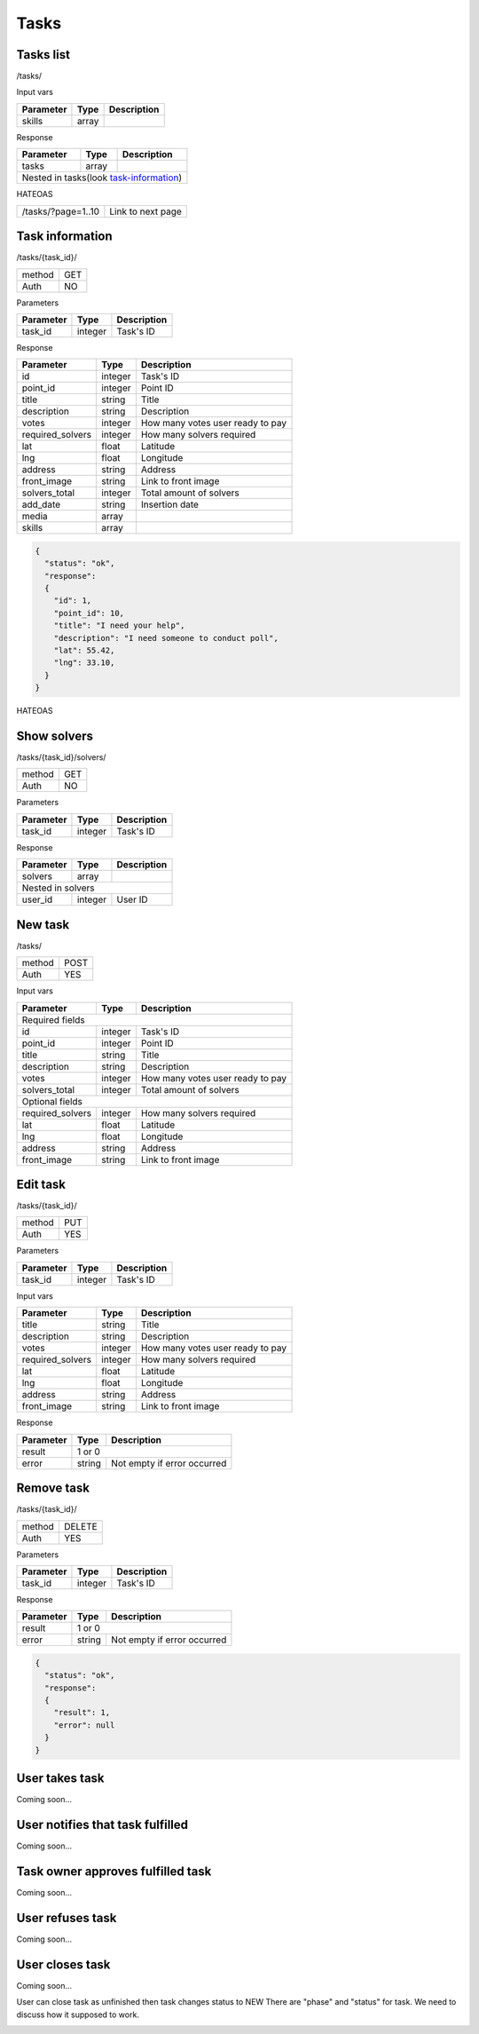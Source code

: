 Tasks
=====

Tasks list
----------

/tasks/

Input vars

+-------------------+------------+---------------------------+
| Parameter         | Type       | Description               |
+===================+============+===========================+
| skills            | array      |                           |
+-------------------+------------+---------------------------+

Response

+-------------------+------------+---------------------------+
| Parameter         | Type       | Description               |
+===================+============+===========================+
| tasks             | array      |                           |
+-------------------+------------+---------------------------+
| Nested in tasks(look task-information_)                    |
+-------------------+------------+---------------------------+

HATEOAS

+---------------------------------+----------------------+
| /tasks/?page=1..10              | Link to next page    |
+---------------------------------+----------------------+


Task information
----------------

/tasks/{task_id}/

+------------+------------+
| method     | GET        |
+------------+------------+
| Auth       | NO         |
+------------+------------+


Parameters

+-------------------+------------+---------------------------+
| Parameter         | Type       | Description               |
+===================+============+===========================+
| task_id           | integer    | Task's ID                 |
+-------------------+------------+---------------------------+


Response

+-------------------+------------+---------------------------+
| Parameter         | Type       | Description               |
+===================+============+===========================+
| id                | integer    | Task's ID                 |
+-------------------+------------+---------------------------+
| point_id          | integer    | Point ID                  |
+-------------------+------------+---------------------------+
| title             | string     | Title                     |
+-------------------+------------+---------------------------+
| description       | string     | Description               |
+-------------------+------------+---------------------------+
| votes             | integer    | How many votes user ready |
|                   |            | to pay                    |
+-------------------+------------+---------------------------+
| required_solvers  | integer    | How many solvers required |
+-------------------+------------+---------------------------+
| lat               | float      | Latitude                  |
+-------------------+------------+---------------------------+
| lng               | float      | Longitude                 |
+-------------------+------------+---------------------------+
| address           | string     | Address                   |
+-------------------+------------+---------------------------+
| front_image       | string     | Link to front image       |
+-------------------+------------+---------------------------+
| solvers_total     | integer    | Total amount of solvers   |
+-------------------+------------+---------------------------+
| add_date          | string     | Insertion date            |
+-------------------+------------+---------------------------+
| media             | array      |                           |
+-------------------+------------+---------------------------+
| skills            | array      |                           |
+-------------------+------------+---------------------------+

.. code-block:: json

    {
      "status": "ok",
      "response":
      {
        "id": 1,
        "point_id": 10,
        "title": "I need your help",
        "description": "I need someone to conduct poll",
        "lat": 55.42,
        "lng": 33.10,
      }
    }


HATEOAS

+----------------------------------+----------------------+
| /tasks/{task_id}/solvers/         | Point's news         |
+----------------------------------+----------------------+


Show solvers
------------

/tasks/{task_id}/solvers/

+------------+------------+
| method     | GET        |
+------------+------------+
| Auth       | NO         |
+------------+------------+

Parameters

+-------------------+------------+---------------------------+
| Parameter         | Type       | Description               |
+===================+============+===========================+
| task_id           | integer    | Task's ID                 |
+-------------------+------------+---------------------------+


Response

+-------------------+------------+---------------------------+
| Parameter         | Type       | Description               |
+===================+============+===========================+
| solvers           | array      |                           |
+-------------------+------------+---------------------------+
| Nested in solvers                                          |
+-------------------+------------+---------------------------+
| user_id           | integer    | User ID                   |
+-------------------+------------+---------------------------+


New task
--------

/tasks/

+------------+------------+
| method     | POST       |
+------------+------------+
| Auth       | YES        |
+------------+------------+

Input vars

+-------------------+------------+---------------------------+
| Parameter         | Type       | Description               |
+===================+============+===========================+
| Required fields                                            |
+-------------------+------------+---------------------------+
| id                | integer    | Task's ID                 |
+-------------------+------------+---------------------------+
| point_id          | integer    | Point ID                  |
+-------------------+------------+---------------------------+
| title             | string     | Title                     |
+-------------------+------------+---------------------------+
| description       | string     | Description               |
+-------------------+------------+---------------------------+
| votes             | integer    | How many votes user ready |
|                   |            | to pay                    |
+-------------------+------------+---------------------------+
| solvers_total     | integer    | Total amount of solvers   |
+-------------------+------------+---------------------------+
| Optional fields                                            |
+-------------------+------------+---------------------------+
| required_solvers  | integer    | How many solvers required |
+-------------------+------------+---------------------------+
| lat               | float      | Latitude                  |
+-------------------+------------+---------------------------+
| lng               | float      | Longitude                 |
+-------------------+------------+---------------------------+
| address           | string     | Address                   |
+-------------------+------------+---------------------------+
| front_image       | string     | Link to front image       |
+-------------------+------------+---------------------------+


Edit task
---------

/tasks/{task_id}/

+------------+------------+
| method     | PUT        |
+------------+------------+
| Auth       | YES        |
+------------+------------+


Parameters

+-------------------+------------+---------------------------+
| Parameter         | Type       | Description               |
+===================+============+===========================+
| task_id           | integer    | Task's ID                 |
+-------------------+------------+---------------------------+

Input vars

+-------------------+------------+---------------------------+
| Parameter         | Type       | Description               |
+===================+============+===========================+
| title             | string     | Title                     |
+-------------------+------------+---------------------------+
| description       | string     | Description               |
+-------------------+------------+---------------------------+
| votes             | integer    | How many votes user ready |
|                   |            | to pay                    |
+-------------------+------------+---------------------------+
| required_solvers  | integer    | How many solvers required |
+-------------------+------------+---------------------------+
| lat               | float      | Latitude                  |
+-------------------+------------+---------------------------+
| lng               | float      | Longitude                 |
+-------------------+------------+---------------------------+
| address           | string     | Address                   |
+-------------------+------------+---------------------------+
| front_image       | string     | Link to front image       |
+-------------------+------------+---------------------------+

Response

+-------------------+------------+-----------------------------+
| Parameter         | Type       | Description                 |
+===================+============+=============================+
| result            | 1 or 0                                   |
+-------------------+------------+-----------------------------+
| error             | string     | Not empty if error occurred |
+-------------------+------------+-----------------------------+


Remove task
-----------

/tasks/{task_id}/

+------------+------------+
| method     | DELETE     |
+------------+------------+
| Auth       | YES        |
+------------+------------+

Parameters

+-------------------+------------+---------------------------+
| Parameter         | Type       | Description               |
+===================+============+===========================+
| task_id           | integer    | Task's ID                 |
+-------------------+------------+---------------------------+

Response

+-------------------+------------+-----------------------------+
| Parameter         | Type       | Description                 |
+===================+============+=============================+
| result            | 1 or 0                                   |
+-------------------+------------+-----------------------------+
| error             | string     | Not empty if error occurred |
+-------------------+------------+-----------------------------+

.. code-block:: json

    {
      "status": "ok",
      "response":
      {
        "result": 1,
        "error": null
      }
    }




User takes task
---------------

Coming soon...

User notifies that task fulfilled
---------------------------------

Coming soon...

Task owner approves fulfilled task
----------------------------------

Coming soon...

User refuses task
-----------------

Coming soon...

User closes task
----------------

Coming soon...


User can close task as unfinished then task changes status to NEW
There are "phase" and "status" for task. We need to discuss how it supposed to work.

.. _task-information:

